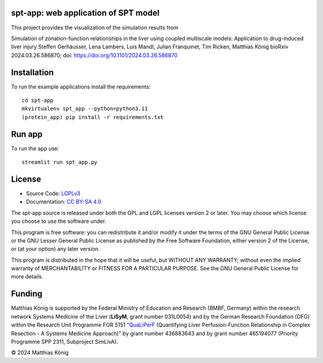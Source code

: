 .. image:: https://github.com/matthiaskoenig/spt-app/raw/main/docs/images/spt-app.png
   :align: left
   :alt: spt-app logo

spt-app: web application of SPT model
=====================================
This project provides the visualization of the simulation results from

Simulation of zonation-function relationships in the liver using coupled multiscale models: Application to drug-induced liver injury
Steffen Gerhäusser, Lena Lambers, Luis Mandl, Julian Franquinet, Tim Ricken, Matthias König
bioRxiv 2024.03.26.586870; doi: https://doi.org/10.1101/2024.03.26.586870

Installation
============
To run the example applications install the requirements::

    cd spt-app
    mkvirtualenv spt_app --python=python3.11
    (protein_app) pip install -r requirements.txt

Run app
=======
To run the app use::

    streamlit run spt_app.py

License
=======

* Source Code: `LGPLv3 <http://opensource.org/licenses/LGPL-3.0>`__
* Documentation: `CC BY-SA 4.0 <http://creativecommons.org/licenses/by-sa/4.0/>`__

The spt-app source is released under both the GPL and LGPL licenses version 2 or
later. You may choose which license you choose to use the software under.

This program is free software: you can redistribute it and/or modify it under
the terms of the GNU General Public License or the GNU Lesser General Public
License as published by the Free Software Foundation, either version 2 of the
License, or (at your option) any later version.

This program is distributed in the hope that it will be useful, but WITHOUT ANY
WARRANTY; without even the implied warranty of MERCHANTABILITY or FITNESS FOR A
PARTICULAR PURPOSE. See the GNU General Public License for more details.

Funding
=======
Matthias König is supported by the Federal Ministry of Education and Research (BMBF, Germany)
within the research network Systems Medicine of the Liver (**LiSyM**, grant number 031L0054)
and by the German Research Foundation (DFG) within the Research Unit Programme FOR 5151
"`QuaLiPerF <https://qualiperf.de>`__ (Quantifying Liver Perfusion-Function Relationship in Complex Resection -
A Systems Medicine Approach)" by grant number 436883643 and by grant number
465194077 (Priority Programme SPP 2311, Subproject SimLivA).

© 2024 Matthias König
